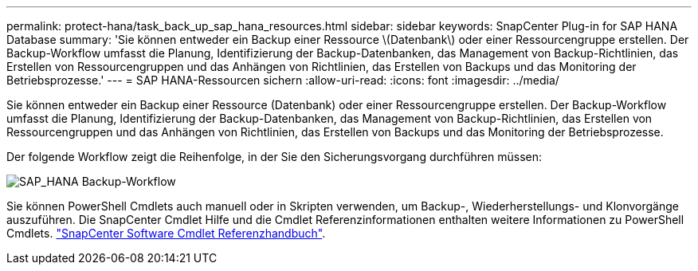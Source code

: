 ---
permalink: protect-hana/task_back_up_sap_hana_resources.html 
sidebar: sidebar 
keywords: SnapCenter Plug-in for SAP HANA Database 
summary: 'Sie können entweder ein Backup einer Ressource \(Datenbank\) oder einer Ressourcengruppe erstellen. Der Backup-Workflow umfasst die Planung, Identifizierung der Backup-Datenbanken, das Management von Backup-Richtlinien, das Erstellen von Ressourcengruppen und das Anhängen von Richtlinien, das Erstellen von Backups und das Monitoring der Betriebsprozesse.' 
---
= SAP HANA-Ressourcen sichern
:allow-uri-read: 
:icons: font
:imagesdir: ../media/


[role="lead"]
Sie können entweder ein Backup einer Ressource (Datenbank) oder einer Ressourcengruppe erstellen. Der Backup-Workflow umfasst die Planung, Identifizierung der Backup-Datenbanken, das Management von Backup-Richtlinien, das Erstellen von Ressourcengruppen und das Anhängen von Richtlinien, das Erstellen von Backups und das Monitoring der Betriebsprozesse.

Der folgende Workflow zeigt die Reihenfolge, in der Sie den Sicherungsvorgang durchführen müssen:

image::../media/sap_hana_backup_workflow.png[SAP_HANA Backup-Workflow]

Sie können PowerShell Cmdlets auch manuell oder in Skripten verwenden, um Backup-, Wiederherstellungs- und Klonvorgänge auszuführen. Die SnapCenter Cmdlet Hilfe und die Cmdlet Referenzinformationen enthalten weitere Informationen zu PowerShell Cmdlets.
https://library.netapp.com/ecm/ecm_download_file/ECMLP2886205["SnapCenter Software Cmdlet Referenzhandbuch"^].
